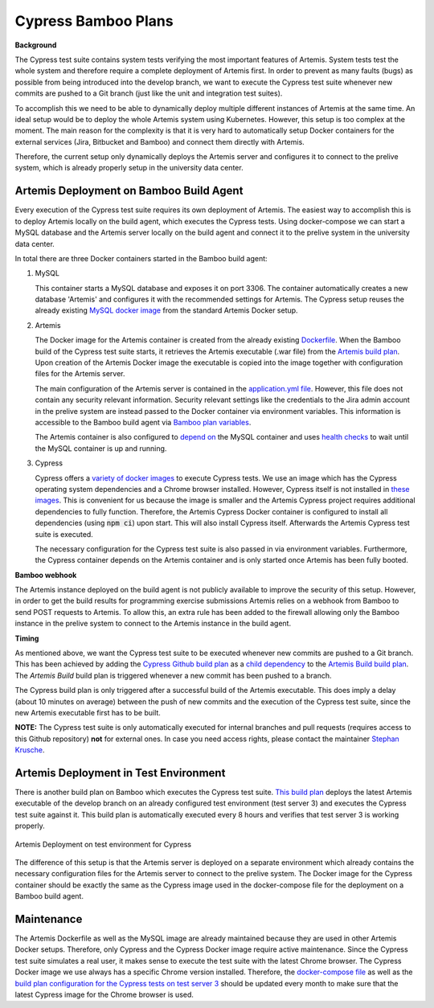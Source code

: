 Cypress Bamboo Plans
====================

**Background**

The Cypress test suite contains system tests verifying the most important features of Artemis. System tests test the whole system and therefore require a complete deployment of Artemis first.
In order to prevent as many faults (bugs) as possible from being introduced into the develop branch, we want to execute the Cypress test suite whenever new commits are pushed to a Git branch (just like the unit and integration test suites).

To accomplish this we need to be able to dynamically deploy multiple different instances of Artemis at the same time. An ideal setup would be to deploy the whole Artemis system using Kubernetes. However, this setup is too complex at the moment.
The main reason for the complexity is that it is very hard to automatically setup Docker containers for the external services (Jira, Bitbucket and Bamboo) and connect them directly with Artemis.

Therefore, the current setup only dynamically deploys the Artemis server and configures it to connect to the prelive system, which is already properly setup in the university data center.

Artemis Deployment on Bamboo Build Agent
----------------------------------------
Every execution of the Cypress test suite requires its own deployment of Artemis. The easiest way to accomplish this is to deploy Artemis locally on the build agent, which executes the Cypress tests.
Using docker-compose we can start a MySQL database and the Artemis server locally on the build agent and connect it to the prelive system in the university data center.

.. figure:: cypress/cypress_bamboo_deployment_diagram.svg
   :align: center
   :alt: Artemis Deployment on Bamboo Build Agent for Cypress
   Artemis Deployment on Bamboo Build Agent for Cypress

In total there are three Docker containers started in the Bamboo build agent:

1. MySQL

   This container starts a MySQL database and exposes it on port 3306. The container automatically creates a new database 'Artemis' and configures it with the recommended settings for Artemis.
   The Cypress setup reuses the already existing `MySQL docker image <https://github.com/ls1intum/Artemis/blob/develop/src/main/docker/mysql.yml>`__ from the standard Artemis Docker setup.

2. Artemis
   
   The Docker image for the Artemis container is created from the already existing `Dockerfile <https://github.com/ls1intum/Artemis/blob/develop/src/main/docker/Dockerfile>`__. When the Bamboo build of the Cypress test suite starts, it retrieves the Artemis executable (.war file) from the `Artemis build plan <https://bamboo.ase.in.tum.de/browse/ARTEMIS-WEBAPP>`_.
   Upon creation of the Artemis Docker image the executable is copied into the image together with configuration files for the Artemis server.
   
   The main configuration of the Artemis server is contained in the `application.yml file <https://github.com/ls1intum/Artemis/blob/develop/src/main/docker/cypress/application.yml>`__.
   However, this file does not contain any security relevant information. Security relevant settings like the credentials to the Jira admin account in the prelive system are instead passed to the Docker container via environment variables.
   This information is accessible to the Bamboo build agent via `Bamboo plan variables <https://confluence.atlassian.com/bamboo/bamboo-variables-289277087.html>`__.
   
   The Artemis container is also configured to `depend on <https://docs.docker.com/compose/compose-file/compose-file-v2/#depends_on>`__ the MySQL container and uses `health checks <https://docs.docker.com/compose/compose-file/compose-file-v2/#healthcheck>`__ to wait until the MySQL container is up and running.

3. Cypress
   
   Cypress offers a `variety of docker images <https://github.com/cypress-io/cypress-docker-images>`__ to execute Cypress tests. We use an image which has the Cypress operating system dependencies and a Chrome browser installed.
   However, Cypress itself is not installed in `these images <https://github.com/cypress-io/cypress-docker-images/tree/master/browsers>`__. This is convenient for us because the image is smaller and the Artemis Cypress project requires additional dependencies to fully function.
   Therefore, the Artemis Cypress Docker container is configured to install all dependencies (using :code:`npm ci`) upon start. This will also install Cypress itself. Afterwards the Artemis Cypress test suite is executed.
   
   The necessary configuration for the Cypress test suite is also passed in via environment variables. Furthermore, the Cypress container depends on the Artemis container and is only started once Artemis has been fully booted.

**Bamboo webhook**

The Artemis instance deployed on the build agent is not publicly available to improve the security of this setup.
However, in order to get the build results for programming exercise submissions Artemis relies on a webhook from Bamboo to send POST requests to Artemis.
To allow this, an extra rule has been added to the firewall allowing only the Bamboo instance in the prelive system to connect to the Artemis instance in the build agent.

**Timing**

As mentioned above, we want the Cypress test suite to be executed whenever new commits are pushed to a Git branch. This has been achieved by adding the `Cypress Github build plan <https://bamboo.ase.in.tum.de/browse/ARTEMIS-AETG>`__ as a `child dependency <https://confluence.atlassian.com/bamboo/setting-up-plan-build-dependencies-289276887.html>`__ to the `Artemis Build build plan <https://bamboo.ase.in.tum.de/browse/ARTEMIS-WEBAPP>`__.
The *Artemis Build* build plan is triggered whenever a new commit has been pushed to a branch.

The Cypress build plan is only triggered after a successful build of the Artemis executable.
This does imply a delay (about 10 minutes on average) between the push of new commits and the execution of the Cypress test suite, since the new Artemis executable first has to be built.

**NOTE:** The Cypress test suite is only automatically executed for internal branches and pull requests (requires access to this Github repository) **not** for external ones. In case you need access rights, please contact the maintainer `Stephan Krusche <https://github.com/krusche>`__.

Artemis Deployment in Test Environment
--------------------------------------
There is another build plan on Bamboo which executes the Cypress test suite. `This build plan <https://bamboo.ase.in.tum.de/chain/viewChain.action?planKey=ARTEMIS-AETBB>`__ deploys the latest Artemis executable of the develop branch on an already configured test environment (test server 3) and executes the Cypress test suite against it.
This build plan is automatically executed every 8 hours and verifies that test server 3 is working properly.

.. figure:: cypress/cypress_test_environment_deployment_diagram.svg
   :align: center
   :alt: Artemis Deployment on test environment for Cypress
   
   Artemis Deployment on test environment for Cypress

The difference of this setup is that the Artemis server is deployed on a separate environment which already contains the necessary configuration files for the Artemis server to connect to the prelive system.
The Docker image for the Cypress container should be exactly the same as the Cypress image used in the docker-compose file for the deployment on a Bamboo build agent.

Maintenance
-----------
The Artemis Dockerfile as well as the MySQL image are already maintained because they are used in other Artemis Docker setups. Therefore, only Cypress and the Cypress Docker image require active maintenance.
Since the Cypress test suite simulates a real user, it makes sense to execute the test suite with the latest Chrome browser. The Cypress Docker image we use always has a specific Chrome version installed.
Therefore, the `docker-compose file <https://github.com/ls1intum/Artemis/blob/develop/src/main/docker/cypress/docker-compose.yml>`__ as well as the `build plan configuration for the Cypress tests on test server 3 <https://bamboo.ase.in.tum.de/build/admin/edit/editBuildDocker.action?buildKey=ARTEMIS-AETBB-QE>`__ should be updated every month to make sure that the latest Cypress image for the Chrome browser is used.
